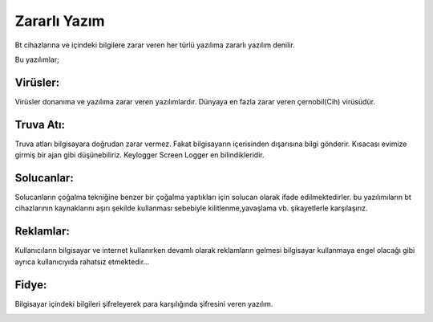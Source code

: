 Zararlı Yazım
+++++++++++++
Bt cihazlarına ve içindeki bilgilere zarar veren her türlü yazılıma zararlı yazılım denilir.

.. image:: /_static/images/zararliyazilim-all.png
  :width: 250
  :alt: Alternative text

Bu yazılımlar;

Virüsler:
---------

Virüsler donanıma ve yazılıma zarar veren yazılımlardır. Dünyaya en fazla zarar veren çernobil(Cih) virüsüdür.

.. image:: /_static/images/zararliyazilim-virus.png
  :width: 250
  :alt: Alternative text
  

Truva Atı:
----------

Truva atları bilgisayara doğrudan zarar vermez. Fakat bilgisayarın içerisinden dışarısına bilgi gönderir. Kısacası evimize girmiş bir ajan gibi düşünebiliriz. Keylogger Screen Logger en bilindikleridir.

.. image:: /_static/images/zararliyazilim-truva.png
  :width: 250
  :alt: Alternative text
  

Solucanlar:
-----------

Solucanların çoğalma tekniğine benzer bir çoğalma yaptıkları için solucan olarak ifade edilmektedirler. bu yazılımıların bt cihazlarının kaynaklarını aşırı şekilde kullanması sebebiyle kilitlenme,yavaşlama vb. şikayetlerle karşılaşırız.

.. image:: /_static/images/zararliyazilim-solucan.png
  :width: 250
  :alt: Alternative text
  

Reklamlar:
----------

Kullanıcıların bilgisayar ve internet kullanırken devamlı olarak reklamların gelmesi bilgisayar kullanmaya engel olacağı gibi ayrıca kullanıcıyıda rahatsız etmektedir...

.. image:: /_static/images/zararliyazilim-reklam.png
  :width: 250
  :alt: Alternative text
  

Fidye:
------

Bilgisayar içindeki bilgileri şifreleyerek para karşılığında şifresini veren yazılım.

.. image:: /_static/images/zararliyazilim-fidye.png
  :width: 250
  :alt: Alternative text
  

.. raw:: pdf

   PageBreak

